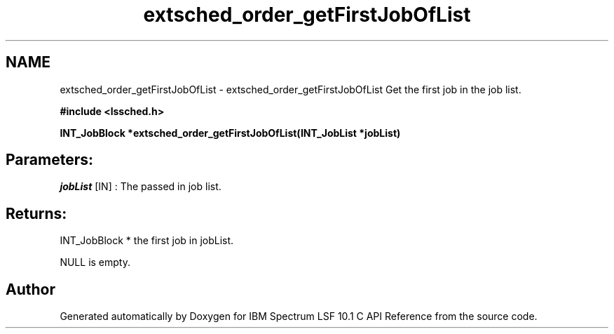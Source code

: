 .TH "extsched_order_getFirstJobOfList" 3 "10 Jun 2021" "Version 10.1" "IBM Spectrum LSF 10.1 C API Reference" \" -*- nroff -*-
.ad l
.nh
.SH NAME
extsched_order_getFirstJobOfList \- extsched_order_getFirstJobOfList 
Get the first job in the job list.
.PP
\fB#include <lssched.h>\fP
.PP
\fB INT_JobBlock *extsched_order_getFirstJobOfList(INT_JobList *jobList)\fP
.PP
.SH "Parameters:"
\fIjobList\fP [IN] : The passed in job list.
.PP
.SH "Returns:"
INT_JobBlock *  the first job in jobList. 
.PP
NULL  is empty. 
.PP

.SH "Author"
.PP 
Generated automatically by Doxygen for IBM Spectrum LSF 10.1 C API Reference from the source code.
